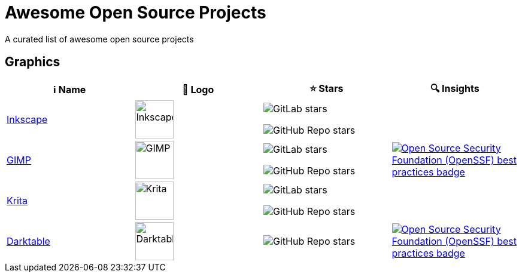 = Awesome Open Source Projects 

:toc:
:toc-placement!:

ifdef::env-github[]
:imagesdir: /foo/
endif::[]

A curated list of awesome open source projects

toc::[]

== Graphics

[width="100%",cols="25%,25%,25%,25%",options="header",]
|===

|ℹ️ Name
|🌅 Logo
|⭐ Stars
|🔍 Insights

// ===========================
//            Inkscape
// ===========================
// ℹ️
|link:http://inkscape.org[Inkscape]
// 🌅
|image:https://upload.wikimedia.org/wikipedia/commons/thumb/0/0d/Inkscape_Logo.svg/128px-Inkscape_Logo.svg.png[Inkscape,64]
// ⭐
|image:https://img.shields.io/gitlab/stars/inkscape/inkscape?style=social[GitLab stars]

image:https://img.shields.io/github/stars/inkscape/inkscape?style=social[GitHub Repo stars]
// 🔍
|

// ===========================
//            GIMP
// ===========================
// ℹ️
|link:https://www.gimp.org[GIMP]
// 🌅
|image:https://upload.wikimedia.org/wikipedia/commons/b/be/Wilber-gimp.png[GIMP,64]
// ⭐
|image:https://img.shields.io/gitlab/stars/GNOME/gimp?gitlab_url=https%3A%2F%2Fgitlab.gnome.org&style=social[GitLab stars]

image:https://img.shields.io/github/stars/GNOME/gimp?style=social[GitHub Repo stars]
// 🔍
|link:https://bestpractices.coreinfrastructure.org/en/projects/437[image:https://bestpractices.coreinfrastructure.org/projects/437/badge[Open Source Security Foundation (OpenSSF) best practices badge]]

// ===========================
//            Krita
// ===========================
// ℹ️
|link:https://krita.org[Krita]
// 🌅
|image:https://upload.wikimedia.org/wikipedia/commons/thumb/7/73/Calligrakrita-base.svg/240px-Calligrakrita-base.svg.png[Krita,64]
// ⭐
|image:https://img.shields.io/gitlab/stars/graphics/krita?gitlab_url=https%3A%2F%2Finvent.kde.org&style=social[GitLab stars]

image:https://img.shields.io/github/stars/KDE/krita?style=social[GitHub Repo stars]
// 🔍
|

// ===========================
//            Darktable
// ===========================
// ℹ️
|link:https://www.darktable.org[Darktable]
// 🌅
|image:https://upload.wikimedia.org/wikipedia/commons/thumb/7/7b/Darktable_icon.svg/240px-Darktable_icon.svg.png[Darktable,64]
// ⭐
|image:https://img.shields.io/github/stars/darktable-org/darktable?style=social[GitHub Repo stars]
// 🔍
|link:https://bestpractices.coreinfrastructure.org/en/projects/470[image:https://bestpractices.coreinfrastructure.org/projects/470/badge[Open Source Security Foundation (OpenSSF) best practices badge]]

|===
